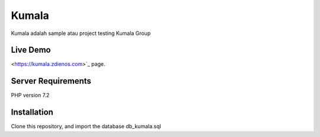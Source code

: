 ###################
Kumala
###################

Kumala adalah sample atau project testing Kumala Group

*******************
Live Demo
*******************

<https://kumala.zdienos.com>`_ page.


*******************
Server Requirements
*******************

PHP version 7.2 

************
Installation
************

Clone this repository, and import the database db_kumala.sql
